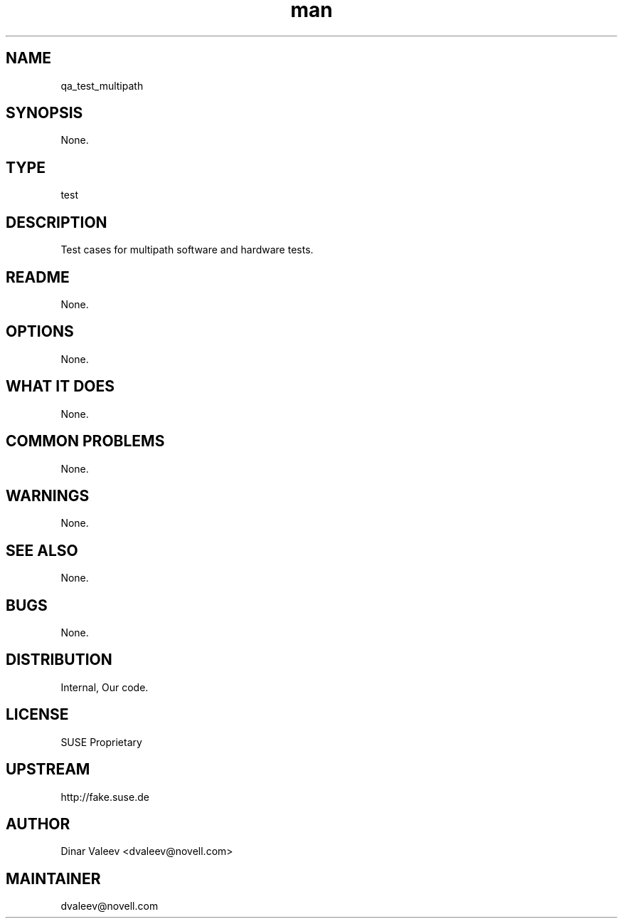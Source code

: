 ." Manpage for qa_test_multipath.
." Contact David Mulder <dmulder@novell.com> to correct errors or typos.
.TH man 8 "21 Oct 2011" "1.0" "qa_test_multipath man page"
.SH NAME
qa_test_multipath
.SH SYNOPSIS
None.
.SH TYPE
test
.SH DESCRIPTION
Test cases for multipath software and hardware tests.
.SH README
None.
.SH OPTIONS
None.
.SH WHAT IT DOES
None.
.SH COMMON PROBLEMS
None.
.SH WARNINGS
None.
.SH SEE ALSO
None.
.SH BUGS
None.
.SH DISTRIBUTION
Internal, Our code.
.SH LICENSE
SUSE Proprietary
.SH UPSTREAM
http://fake.suse.de
.SH AUTHOR
Dinar Valeev <dvaleev@novell.com>
.SH MAINTAINER
dvaleev@novell.com

